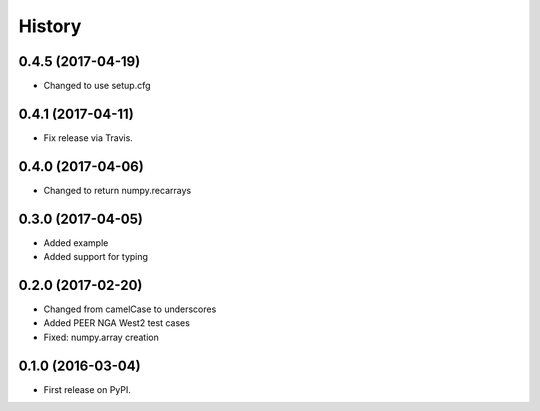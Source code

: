 History
=======

0.4.5 (2017-04-19)
------------------
- Changed to use setup.cfg

0.4.1 (2017-04-11)
------------------
- Fix release via Travis.

0.4.0 (2017-04-06)
------------------
- Changed to return numpy.recarrays

0.3.0 (2017-04-05)
------------------
- Added example
- Added support for typing

0.2.0 (2017-02-20)
------------------
- Changed from camelCase to underscores
- Added PEER NGA West2 test cases
- Fixed: numpy.array creation

0.1.0 (2016-03-04)
------------------
- First release on PyPI.

